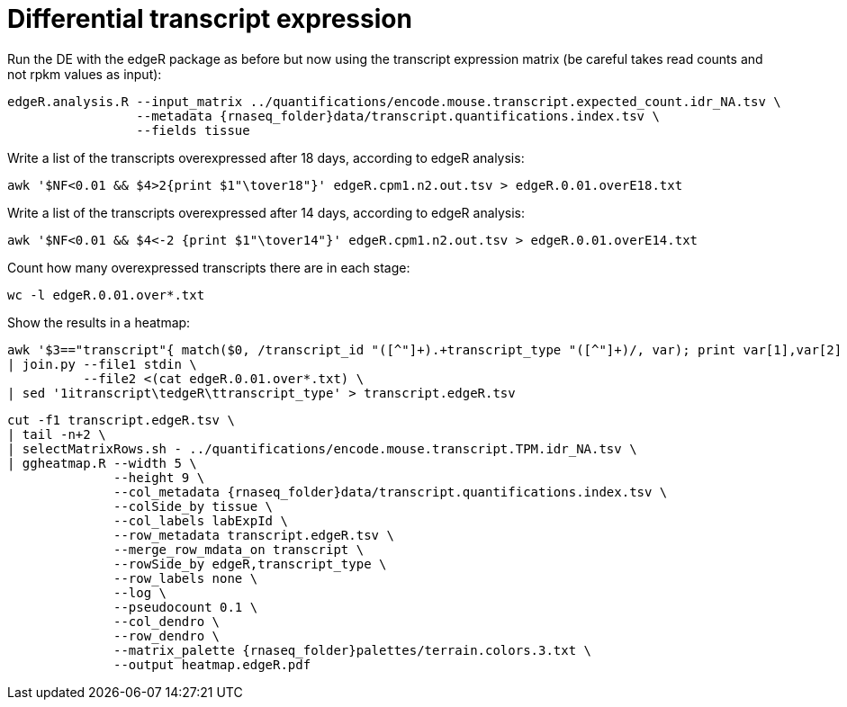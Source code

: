 = Differential transcript expression

Run the DE with the edgeR package as before  but now using the transcript expression matrix (be careful takes read counts and not rpkm values as input):

[source,cmd,subs="{markup-in-source}"]
----
edgeR.analysis.R --input_matrix ../quantifications/encode.mouse.transcript.expected_count.idr_NA.tsv \
                 --metadata {rnaseq_folder}data/transcript.quantifications.index.tsv \
                 --fields tissue
----

Write a list of the transcripts overexpressed after 18 days, according to edgeR analysis:

[source,cmd]
----
awk '$NF<0.01 && $4>2{print $1"\tover18"}' edgeR.cpm1.n2.out.tsv > edgeR.0.01.overE18.txt
----

Write a list of the transcripts overexpressed after 14 days, according to edgeR analysis:

[source,cmd]
----
awk '$NF<0.01 && $4<-2 {print $1"\tover14"}' edgeR.cpm1.n2.out.tsv > edgeR.0.01.overE14.txt
----

Count how many overexpressed transcripts there are in each stage:

[source,cmd]
----
wc -l edgeR.0.01.over*.txt
----

Show the results in a heatmap:

[source,cmd,subs="{markup-in-source}"]
----
awk '$3=="transcript"{ match($0, /transcript_id "([^"]+).+transcript_type "([^"]+)/, var); print var[1],var[2] }' OFS="\t" {rnaseq_folder}refs/gencode.vM4.gtf \
| join.py --file1 stdin \
          --file2 <(cat edgeR.0.01.over*.txt) \
| sed '1itranscript\tedgeR\ttranscript_type' > transcript.edgeR.tsv
----
[source,cmd,subs="{markup-in-source}"]
----
cut -f1 transcript.edgeR.tsv \
| tail -n+2 \
| selectMatrixRows.sh - ../quantifications/encode.mouse.transcript.TPM.idr_NA.tsv \
| ggheatmap.R --width 5 \
              --height 9 \
              --col_metadata {rnaseq_folder}data/transcript.quantifications.index.tsv \
              --colSide_by tissue \
              --col_labels labExpId \
              --row_metadata transcript.edgeR.tsv \
              --merge_row_mdata_on transcript \
              --rowSide_by edgeR,transcript_type \
              --row_labels none \
              --log \
              --pseudocount 0.1 \
              --col_dendro \
              --row_dendro \
              --matrix_palette {rnaseq_folder}palettes/terrain.colors.3.txt \
              --output heatmap.edgeR.pdf
----
